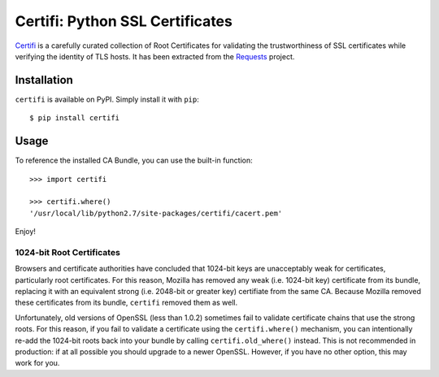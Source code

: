 Certifi: Python SSL Certificates
================================

`Certifi`_ is a carefully curated collection of Root Certificates for
validating the trustworthiness of SSL certificates while verifying the identity
of TLS hosts. It has been extracted from the `Requests`_ project.

Installation
------------

``certifi`` is available on PyPI. Simply install it with ``pip``::

    $ pip install certifi

Usage
-----

To reference the installed CA Bundle, you can use the built-in function::

    >>> import certifi

    >>> certifi.where()
    '/usr/local/lib/python2.7/site-packages/certifi/cacert.pem'

Enjoy!

1024-bit Root Certificates
~~~~~~~~~~~~~~~~~~~~~~~~~~

Browsers and certificate authorities have concluded that 1024-bit keys are
unacceptably weak for certificates, particularly root certificates. For this
reason, Mozilla has removed any weak (i.e. 1024-bit key) certificate from its
bundle, replacing it with an equivalent strong (i.e. 2048-bit or greater key)
certifiate from the same CA. Because Mozilla removed these certificates from
its bundle, ``certifi`` removed them as well.

Unfortunately, old versions of OpenSSL (less than 1.0.2) sometimes fail to
validate certificate chains that use the strong roots. For this reason, if you
fail to validate a certificate using the ``certifi.where()`` mechanism, you can
intentionally re-add the 1024-bit roots back into your bundle by calling
``certifi.old_where()`` instead. This is not recommended in production: if at
all possible you should upgrade to a newer OpenSSL. However, if you have no
other option, this may work for you.

.. _`Certifi`: http://certifi.io/en/latest/
.. _`Requests`: http://docs.python-requests.org/en/latest/


